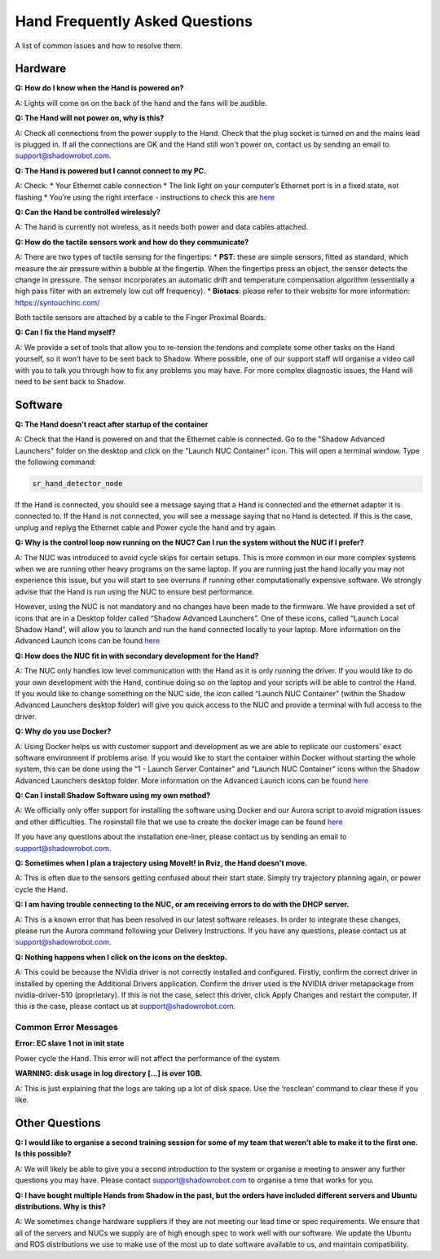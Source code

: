 Hand Frequently Asked Questions
=================================

A list of common issues and how to resolve them.

Hardware
---------

**Q: How do I know when the Hand is powered on?**

A: Lights will come on on the back of the hand and the fans will be audible.

**Q: The Hand will not power on, why is this?**

A: Check all connections from the power supply to the Hand. Check that the plug socket is turned on and the mains lead is plugged in. If all the connections are OK and the Hand still won't power on, contact us by sending an email to support@shadowrobot.com.

**Q: The Hand is powered but I cannot connect to my PC.**

A: Check:
* Your Ethernet cable connection
* The link light on your computer’s Ethernet port is in a fixed state, not flashing
* You’re using the right interface - instructions to check this are `here <https://shadow-robot-company-dexterous-hand-and-arm.readthedocs-hosted.com/en/latest/user_guide/1_4_Installing_the_software.html#check-your-hand-interface-id>`_

**Q: Can the Hand be controlled wirelessly?**

A: The hand is currently not wireless, as it needs both power and data cables attached. 

**Q: How do the tactile sensors work and how do they communicate?**

A: There are two types of tactile sensing for the fingertips:
* **PST**: these are simple sensors, fitted as standard, which measure the air pressure within a bubble at the fingertip. When the fingertips press an object, the sensor detects the change in pressure. The sensor incorporates an automatic drift and temperature compensation algorithm (essentially a high pass filter with an extremely low cut off frequency).
* **Biotacs**: please refer to their website for more information: https://syntouchinc.com/

Both tactile sensors are attached by a cable to the Finger Proximal Boards.

**Q: Can I fix the Hand myself?**

A: We provide a set of tools that allow you to re-tension the tendons and complete some other tasks on the Hand yourself, so it won’t have to be sent back to Shadow. Where possible, one of our support staff will organise a video call with you to talk you through how to fix any problems you may have. For more complex diagnostic issues, the Hand will need to be sent back to Shadow.

Software
-----------

**Q: The Hand doesn’t react after startup of the container**

A: Check that the Hand is powered on and that the Ethernet cable is connected.
Go to the "Shadow Advanced Launchers" folder on the desktop and click on the "Launch NUC Container" icon. This will open a terminal window. Type the following command:


.. code-block:: shell

    sr_hand_detector_node


If the Hand is connected, you should see a message saying that a Hand is connected and the ethernet adapter it is connected to. If the Hand is not connected, you will see a message saying that no Hand is detected. If this is the case, unplug and replyg the Ethernet cable and Power cycle the hand and try again.

**Q: Why is the control loop now running on the NUC? Can I run the system without the NUC if I prefer?**

A: The NUC was introduced to avoid cycle skips for certain setups. This is more common in our more complex systems when we are running other heavy programs on the same laptop. If you are running just the hand locally you may not experience this issue, but you will start to see overruns if running other computationally expensive software. We strongly advise that the Hand is run using the NUC to ensure best performance.

However, using the NUC is not mandatory and no changes have been made to the firmware. We have provided a set of icons that are in a Desktop folder called “Shadow Advanced Launchers”. One of these icons, called “Launch Local Shadow Hand”, will allow you to launch and run the hand connected locally to your laptop. More information on the Advanced Launch icons can be found `here <https://dexterous-hand.readthedocs.io/en/master/user_guide/1_2_10_icons_for_hand.html#shadow-advanced-launchers>`_

**Q: How does the NUC fit in with secondary development for the Hand?**

A: The NUC only handles low level communication with the Hand as it is only running the driver. If you would like to do your own development with the Hand, continue doing so on the laptop and your scripts will be able to control the Hand. If you would like to change something on the NUC side, the icon called “Launch NUC Container” (within the Shadow Advanced Launchers desktop folder) will give you quick access to the NUC and provide a terminal with full access to the driver. 

**Q: Why do you use Docker?**

A: Using Docker helps us with customer support and development as we are able to replicate our customers’ exact software environment if problems arise. If you would like to start the container within Docker without starting the whole system, this can be done using the “1 - Launch Server Container” and “Launch NUC Container” icons within the Shadow Advanced Launchers desktop folder.  More information on the Advanced Launch icons can be found `here <https://dexterous-hand.readthedocs.io/en/master/user_guide/1_2_10_icons_for_hand.html#shadow-advanced-launchers>`_

**Q: Can I install Shadow Software using my own method?**

A: We officially only offer support for installing the software using Docker and our Aurora script to avoid migration issues and other difficulties. The rosinstall file that we use to create the docker image can be found `here <https://github.com/shadow-robot/shadow_dexterous_hand/blob/noetic-devel/repository.rosinstall>`_

If you have any questions about the installation one-liner, please contact us by sending an email to support@shadowrobot.com.

**Q: Sometimes when I plan a trajectory using MoveIt! in Rviz, the Hand doesn't move.**

A: This is often due to the sensors getting confused about their start state. Simply try trajectory planning again, or power cycle the Hand.

**Q: I am having trouble connecting to the NUC, or am receiving errors to do with the DHCP server.**

A: This is a known error that has been resolved in our latest software releases. In order to integrate these changes, please run the Aurora command following your Delivery Instructions. If you have any questions, please contact us at support@shadowrobot.com.

**Q: Nothing happens when I click on the icons on the desktop.**

A: This could be because the NVidia driver is not correctly installed and configured. Firstly, confirm the correct driver in installed by opening the Additional Drivers application. Confirm the driver used is the NVIDIA driver metapackage from nvidia-driver-510 (proprietary). If this is not the case, select this driver, click Apply Changes and restart the computer. If this is the case, please contact us at support@shadowrobot.com.

Common Error Messages
^^^^^^^^^^^^^^^^^^^^^^

**Error: EC slave 1 not in init state**

Power cycle the Hand. This error will not affect the performance of the system.

**WARNING: disk usage in log directory [...] is over 1GB.**

A: This is just explaining that the logs are taking up a lot of disk space. Use the ‘rosclean’ command to clear these if you like.


Other Questions
---------------

**Q: I would like to organise a second training session for some of my team that weren’t able to make it to the first one. Is this possible?**

A: We will likely be able to give you a second introduction to the system or organise a meeting to answer any further questions you may have. Please contact support@shadowrobot.com to organise a time that works for you. 

**Q: I have bought multiple Hands from Shadow in the past, but the orders have included different servers and Ubuntu distributions. Why is this?**

A: We sometimes change hardware suppliers if they are not meeting our lead time or spec requirements. We ensure that all of the servers and NUCs we supply are of high enough spec to work well with our software. We update the Ubuntu and ROS distributions we use to make use of the most up to date software available to us, and maintain compatibility.
